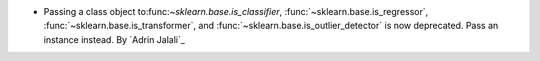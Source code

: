 - Passing a class object to:func:`~sklearn.base.is_classifier`,
  :func:`~sklearn.base.is_regressor`, :func:`~sklearn.base.is_transformer`, and
  :func:`~sklearn.base.is_outlier_detector` is now deprecated. Pass an instance
  instead.
  By `Adrin Jalali`_

